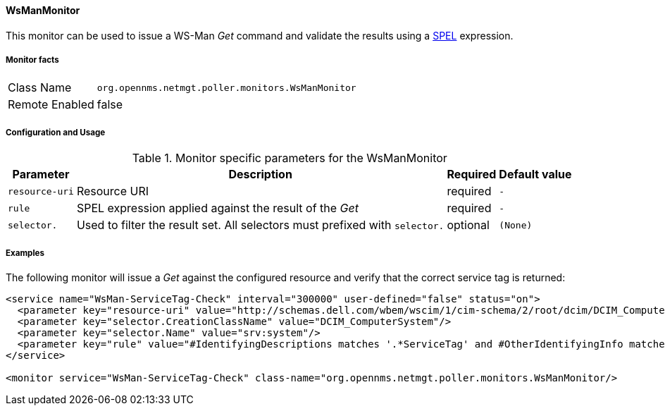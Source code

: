 
// Allow GitHub image rendering
:imagesdir: ../../../images

==== WsManMonitor

This monitor can be used to issue a WS-Man _Get_ command and validate the results using a link:http://docs.spring.io/spring/docs/current/spring-framework-reference/html/expressions.html[SPEL] expression.

===== Monitor facts

[options="autowidth"]
|===
| Class Name     | `org.opennms.netmgt.poller.monitors.WsManMonitor`
| Remote Enabled | false
|===

===== Configuration and Usage

.Monitor specific parameters for the WsManMonitor
[options="header, autowidth"]
|===
| Parameter       | Description                                                                                       | Required | Default value
| `resource-uri`  | Resource URI                                            | required | `-`
| `rule`          | SPEL expression applied against the result of the _Get_ | required | `-`
| `selector.`     | Used to filter the result set. All selectors must prefixed with `selector.` | optional | `(None)`
|===

===== Examples

The following monitor will issue a _Get_ against the configured resource and verify that the correct service tag is returned:
  
[source, xml]
----
<service name="WsMan-ServiceTag-Check" interval="300000" user-defined="false" status="on">
  <parameter key="resource-uri" value="http://schemas.dell.com/wbem/wscim/1/cim-schema/2/root/dcim/DCIM_ComputerSystem"/>
  <parameter key="selector.CreationClassName" value="DCIM_ComputerSystem"/>
  <parameter key="selector.Name" value="srv:system"/>
  <parameter key="rule" value="#IdentifyingDescriptions matches '.*ServiceTag' and #OtherIdentifyingInfo matches 'C7BBBP1'"/>
</service>

<monitor service="WsMan-ServiceTag-Check" class-name="org.opennms.netmgt.poller.monitors.WsManMonitor/>
----
